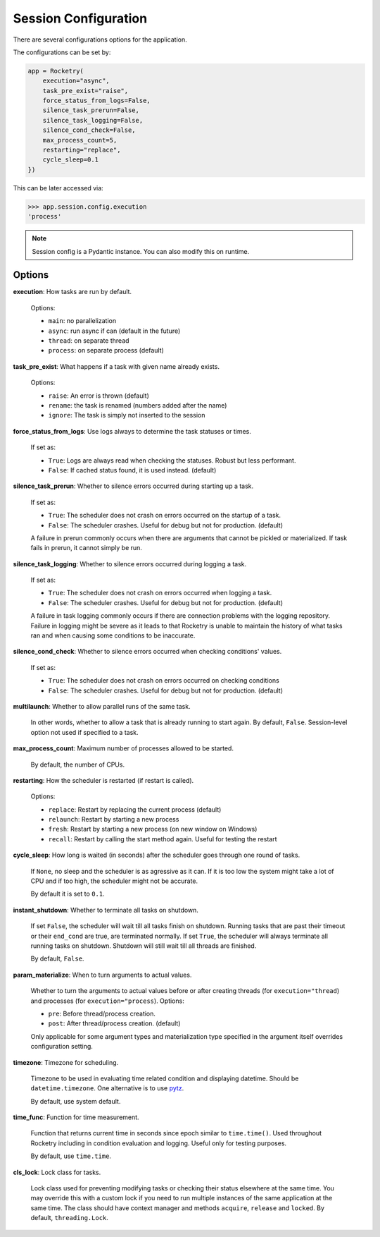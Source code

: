 .. _config-handbook:

Session Configuration
=====================

There are several configurations options
for the application. 

The configurations can be set by:

.. code-block:: python

    app = Rocketry(
        execution="async",
        task_pre_exist="raise",
        force_status_from_logs=False,
        silence_task_prerun=False,
        silence_task_logging=False,
        silence_cond_check=False,
        max_process_count=5,
        restarting="replace",
        cycle_sleep=0.1
    })

This can be later accessed via:

.. code-block::

    >>> app.session.config.execution
    'process'

.. note::

    Session config is a Pydantic instance.
    You can also modify this on runtime.

Options
-------

**execution**: How tasks are run by default. 

    Options: 

    - ``main``: no parallelization
    - ``async``: run async if can (default in the future)
    - ``thread``: on separate thread
    - ``process``: on separate process (default)

**task_pre_exist**: What happens if a task with given name already exists. 

    Options:

    - ``raise``: An error is thrown (default)
    - ``rename``: the task is renamed (numbers added after the name)
    - ``ignore``: The task is simply not inserted to the session

**force_status_from_logs**: Use logs always to determine the task statuses or times.

    If set as:

    - ``True``: Logs are always read when checking the statuses. Robust but less performant.
    - ``False``: If cached status found, it is used instead. (default)

**silence_task_prerun**: Whether to silence errors occurred during starting up a task.

    If set as:

    - ``True``: The scheduler does not crash on errors occurred on the startup of a task.
    - ``False``: The scheduler crashes. Useful for debug but not for production. (default)
    
    A failure in prerun commonly occurs when there are arguments that cannot be pickled
    or materialized. If task fails in prerun, it cannot simply be run.

**silence_task_logging**: Whether to silence errors occurred during logging a task.

    If set as:

    - ``True``: The scheduler does not crash on errors occurred when logging a task.
    - ``False``: The scheduler crashes. Useful for debug but not for production. (default)

    A failure in task logging commonly occurs if there are connection problems with the 
    logging repository. Failure in logging might be severe as it leads to that Rocketry
    is unable to maintain the history of what tasks ran and when causing some conditions
    to be inaccurate.

**silence_cond_check**: Whether to silence errors occurred when checking conditions' values.

    If set as:

    - ``True``: The scheduler does not crash on errors occurred on checking conditions
    - ``False``: The scheduler crashes. Useful for debug but not for production. (default)

**multilaunch**: Whether to allow parallel runs of the same task.

    In other words, whether to allow a task that is already running to start again.
    By default, ``False``. Session-level option not used if specified to a task.

**max_process_count**: Maximum number of processes allowed to be started.

    By default, the number of CPUs.

**restarting**: How the scheduler is restarted (if restart is called).

    Options:

    - ``replace``: Restart by replacing the current process (default)
    - ``relaunch``: Restart by starting a new process
    - ``fresh``: Restart by starting a new process (on new window on Windows)
    - ``recall``: Restart by calling the start method again. Useful for testing the restart

**cycle_sleep**: How long is waited (in seconds) after the scheduler goes through one round of tasks. 

    If ``None``, no sleep and the scheduler is as agressive as it can. If it is too low the 
    system might take a lot of CPU and if too high, the scheduler might not be accurate. 
    
    By default it is set to ``0.1``.

.. _config_instant_shutdown:

**instant_shutdown**: Whether to terminate all tasks on shutdown.

    If set ``False``, the scheduler will wait till all tasks finish on shutdown.
    Running tasks that are past their timeout or their ``end_cond`` are true, 
    are terminated normally. If set ``True``, the scheduler will always 
    terminate all running tasks on shutdown. Shutdown will still wait till all
    threads are finished.
    
    By default, ``False``.

**param_materialize**: When to turn arguments to actual values.

    Whether to turn the arguments to actual values before or after 
    creating threads (for ``execution="thread``) and processes 
    (for ``execution="process``). Options:

    - ``pre``: Before thread/process creation.
    - ``post``: After thread/process creation. (default)

    Only applicable for some argument types and materialization type 
    specified in the argument itself overrides configuration setting.

**timezone**: Timezone for scheduling.

    Timezone to be used in evaluating time related condition and 
    displaying datetime. Should be ``datetime.timezone``. 
    One alternative is to use `pytz <https://pythonhosted.org/pytz/>`_.
    
    By default, use system default.

**time_func**: Function for time measurement.

    Function that returns current time in seconds since epoch similar to
    ``time.time()``. Used throughout Rocketry including in condition 
    evaluation and logging. Useful only for testing purposes.
    
    By default, use ``time.time``.

**cls_lock**: Lock class for tasks.

    Lock class used for preventing modifying tasks or checking
    their status elsewhere at the same time. You may override
    this with a custom lock if you need to run multiple instances
    of the same application at the same time. The class should have 
    context manager and methods ``acquire``, ``release`` and ``locked``. 
    By default, ``threading.Lock``.
